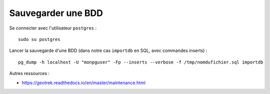 ===================
Sauvegarder une BDD
===================

Se connecter avec l'utilisateur ``postgres`` :
::

  sudo su postgres

Lancer la sauvegarde d'une BDD (dans notre cas ``importdb`` en SQL, avec commandes inserts) : 
::

  pg_dump -h localhost -U "monpguser" -Fp --inserts --verbose -f /tmp/nomdufichier.sql importdb

Autres ressources : 

- https://geotrek.readthedocs.io/en/master/maintenance.html
